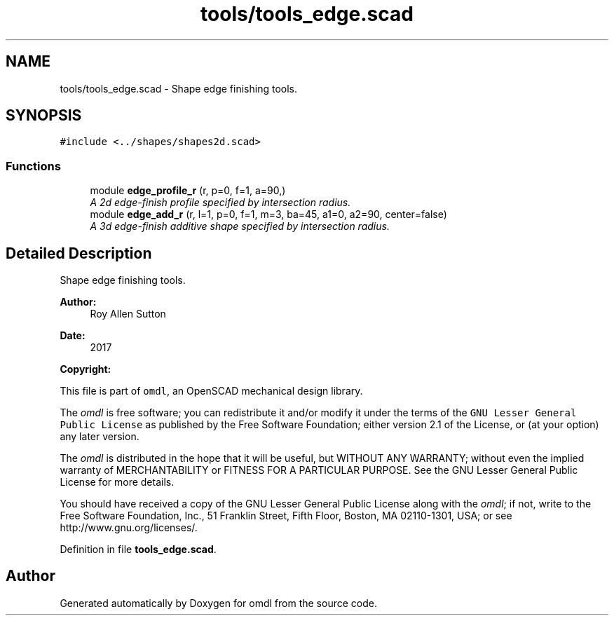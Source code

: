 .TH "tools/tools_edge.scad" 3 "Fri Apr 7 2017" "Version v0.6.1" "omdl" \" -*- nroff -*-
.ad l
.nh
.SH NAME
tools/tools_edge.scad \- Shape edge finishing tools\&.  

.SH SYNOPSIS
.br
.PP
\fC#include <\&.\&./shapes/shapes2d\&.scad>\fP
.br

.SS "Functions"

.in +1c
.ti -1c
.RI "module \fBedge_profile_r\fP (r, p=0, f=1, a=90,)"
.br
.RI "\fIA 2d edge-finish profile specified by intersection radius\&. \fP"
.ti -1c
.RI "module \fBedge_add_r\fP (r, l=1, p=0, f=1, m=3, ba=45, a1=0, a2=90, center=false)"
.br
.RI "\fIA 3d edge-finish additive shape specified by intersection radius\&. \fP"
.in -1c
.SH "Detailed Description"
.PP 
Shape edge finishing tools\&. 


.PP
\fBAuthor:\fP
.RS 4
Roy Allen Sutton 
.RE
.PP
\fBDate:\fP
.RS 4
2017
.RE
.PP
\fBCopyright:\fP
.RS 4
.RE
.PP
This file is part of \fComdl\fP, an OpenSCAD mechanical design library\&.
.PP
The \fIomdl\fP is free software; you can redistribute it and/or modify it under the terms of the \fCGNU Lesser General Public License\fP as published by the Free Software Foundation; either version 2\&.1 of the License, or (at your option) any later version\&.
.PP
The \fIomdl\fP is distributed in the hope that it will be useful, but WITHOUT ANY WARRANTY; without even the implied warranty of MERCHANTABILITY or FITNESS FOR A PARTICULAR PURPOSE\&. See the GNU Lesser General Public License for more details\&.
.PP
You should have received a copy of the GNU Lesser General Public License along with the \fIomdl\fP; if not, write to the Free Software Foundation, Inc\&., 51 Franklin Street, Fifth Floor, Boston, MA 02110-1301, USA; or see http://www.gnu.org/licenses/\&. 
.PP
Definition in file \fBtools_edge\&.scad\fP\&.
.SH "Author"
.PP 
Generated automatically by Doxygen for omdl from the source code\&.
